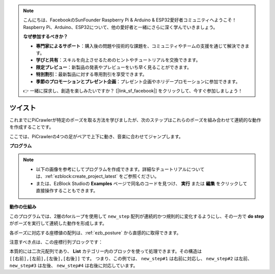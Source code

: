 .. note:: 

    こんにちは、FacebookのSunFounder Raspberry Pi & Arduino & ESP32愛好者コミュニティへようこそ！Raspberry Pi、Arduino、ESP32について、他の愛好者と一緒にさらに深く学んでいきましょう。

    **なぜ参加するべきか？**

    - **専門家によるサポート**：購入後の問題や技術的な課題を、コミュニティやチームの支援を通じて解決できます。
    - **学びと共有**：スキルを向上させるためのヒントやチュートリアルを交換できます。
    - **限定プレビュー**：新製品の発表やプレビューをいち早く見ることができます。
    - **特別割引**：最新製品に対する専用割引を享受できます。
    - **季節のプロモーションとプレゼント企画**：プレゼント企画やホリデープロモーションに参加できます。

    👉 一緒に探求し、創造を楽しみたいですか？ [|link_sf_facebook|] をクリックして、今すぐ参加しましょう！

.. _ezb_twist:

ツイスト
==================

これまでにPiCrawlerが特定のポーズを取る方法を学びましたが、次のステップはこれらのポーズを組み合わせて連続的な動作を作成することです。

ここでは、PiCrawlerの4つの足がペアで上下に動き、音楽に合わせてジャンプします。

**プログラム**

.. note::

    * 以下の画像を参考にしてプログラムを作成できます。詳細なチュートリアルについては、:ref:`ezblock:create_project_latest` をご参照ください。
    * または、EzBlock Studioの **Examples** ページで同名のコードを見つけ、 **実行** または **編集** をクリックして直接操作することもできます。

.. image:: img/twist.png
    :width: 800

**動作の仕組み**

このプログラムでは、2層のforループを使用して ``new_step`` 配列が連続的かつ規則的に変化するようにし、その一方で **do step** がポーズを実行して連続した動作を形成します。

各ポーズに対応する座標値の配列は、:ref:`ezb_posture` から直感的に取得できます。

注意すべき点は、この座標行列ブロックです：

.. image:: img/sp210928_154257.png

本質的には二次元配列であり、 **List** カテゴリー内のブロックを使って処理できます。その構造は ``[[右前],[左前],[左後],[右後]]`` です。
つまり、この例では、 ``new_step#1`` は右前に対応し、 ``new_step#2`` は左前、 ``new_step#3`` は左後、 ``new_step#4`` は右後に対応しています。
